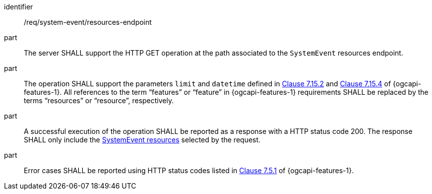 [requirement,model=ogc]
====
[%metadata]
identifier:: /req/system-event/resources-endpoint

part:: The server SHALL support the HTTP GET operation at the path associated to the `SystemEvent` resources endpoint.

part:: The operation SHALL support the parameters `limit` and `datetime` defined in https://docs.ogc.org/is/17-069r4/17-069r4.html#_parameter_limit[Clause 7.15.2] and https://docs.ogc.org/is/17-069r4/17-069r4.html#_parameter_datetime[Clause 7.15.4] of {ogcapi-features-1}. All references to the term “features” or “feature” in {ogcapi-features-1} requirements SHALL be replaced by the terms “resources” or “resource”, respectively.

part:: A successful execution of the operation SHALL be reported as a response with a HTTP status code 200. The response SHALL only include the <<clause-systemevent-resource,SystemEvent resources>> selected by the request.

part:: Error cases SHALL be reported using HTTP status codes listed in https://docs.ogc.org/is/17-069r4/17-069r4.html#http_status_codes[Clause 7.5.1] of {ogcapi-features-1}.
====
